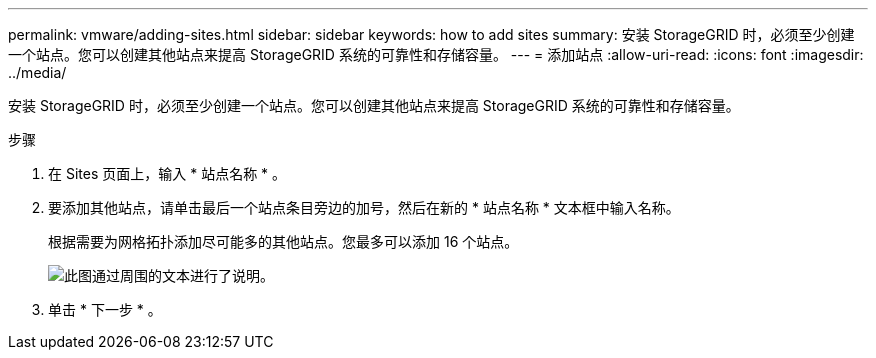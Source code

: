 ---
permalink: vmware/adding-sites.html 
sidebar: sidebar 
keywords: how to add sites 
summary: 安装 StorageGRID 时，必须至少创建一个站点。您可以创建其他站点来提高 StorageGRID 系统的可靠性和存储容量。 
---
= 添加站点
:allow-uri-read: 
:icons: font
:imagesdir: ../media/


[role="lead"]
安装 StorageGRID 时，必须至少创建一个站点。您可以创建其他站点来提高 StorageGRID 系统的可靠性和存储容量。

.步骤
. 在 Sites 页面上，输入 * 站点名称 * 。
. 要添加其他站点，请单击最后一个站点条目旁边的加号，然后在新的 * 站点名称 * 文本框中输入名称。
+
根据需要为网格拓扑添加尽可能多的其他站点。您最多可以添加 16 个站点。

+
image::../media/3_gmi_installer_sites_page.gif[此图通过周围的文本进行了说明。]

. 单击 * 下一步 * 。

